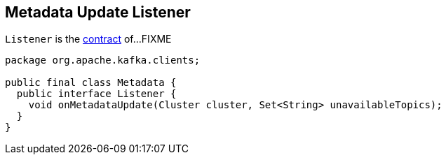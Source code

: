 == [[Listener]] Metadata Update Listener

`Listener` is the <<contract, contract>> of...FIXME

[[contract]]
[[onMetadataUpdate]]
[source, java]
----
package org.apache.kafka.clients;

public final class Metadata {
  public interface Listener {
    void onMetadataUpdate(Cluster cluster, Set<String> unavailableTopics);
  }
}
----

